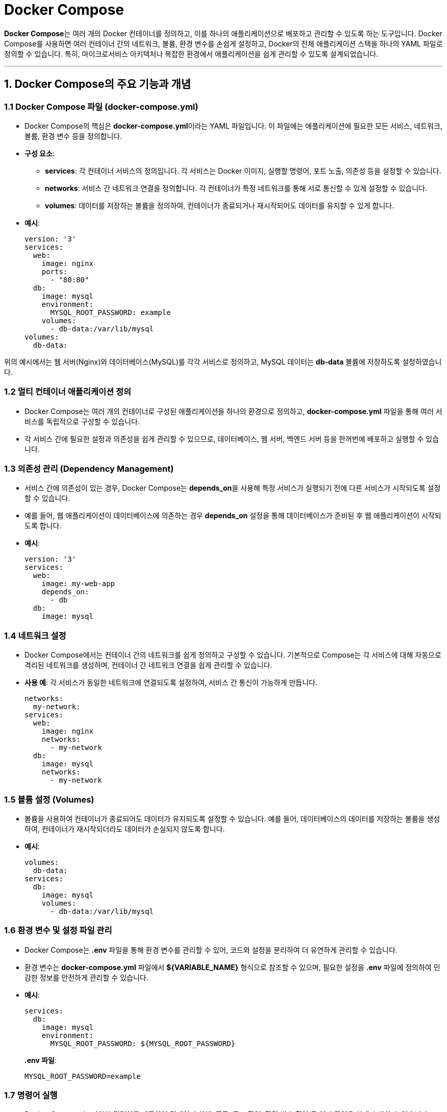 = Docker Compose

**Docker Compose**는 여러 개의 Docker 컨테이너를 정의하고, 이를 하나의 애플리케이션으로 배포하고 관리할 수 있도록 하는 도구입니다. Docker Compose를 사용하면 여러 컨테이너 간의 네트워크, 볼륨, 환경 변수를 손쉽게 설정하고, Docker의 전체 애플리케이션 스택을 하나의 YAML 파일로 정의할 수 있습니다. 특히, 마이크로서비스 아키텍처나 복잡한 환경에서 애플리케이션을 쉽게 관리할 수 있도록 설계되었습니다.

---

== 1. Docker Compose의 주요 기능과 개념

=== 1.1 **Docker Compose 파일 (docker-compose.yml)**
* Docker Compose의 핵심은 **docker-compose.yml**이라는 YAML 파일입니다. 이 파일에는 애플리케이션에 필요한 모든 서비스, 네트워크, 볼륨, 환경 변수 등을 정의합니다.
* **구성 요소**:
** **services**: 각 컨테이너 서비스의 정의입니다. 각 서비스는 Docker 이미지, 실행할 명령어, 포트 노출, 의존성 등을 설정할 수 있습니다.
** **networks**: 서비스 간 네트워크 연결을 정의합니다. 각 컨테이너가 특정 네트워크를 통해 서로 통신할 수 있게 설정할 수 있습니다.
** **volumes**: 데이터를 저장하는 볼륨을 정의하여, 컨테이너가 종료되거나 재시작되어도 데이터를 유지할 수 있게 합니다.
* **예시**:
+
[source,yaml]
----
version: '3'
services:
  web:
    image: nginx
    ports:
      - "80:80"
  db:
    image: mysql
    environment:
      MYSQL_ROOT_PASSWORD: example
    volumes:
      - db-data:/var/lib/mysql
volumes:
  db-data:
----

위의 예시에서는 웹 서버(Nginx)와 데이터베이스(MySQL)를 각각 서비스로 정의하고, MySQL 데이터는 **db-data** 볼륨에 저장하도록 설정하였습니다.

=== 1.2 **멀티 컨테이너 애플리케이션 정의**
* Docker Compose는 여러 개의 컨테이너로 구성된 애플리케이션을 하나의 환경으로 정의하고, **docker-compose.yml** 파일을 통해 여러 서비스를 독립적으로 구성할 수 있습니다.
* 각 서비스 간에 필요한 설정과 의존성을 쉽게 관리할 수 있으므로, 데이터베이스, 웹 서버, 백엔드 서버 등을 한꺼번에 배포하고 실행할 수 있습니다.

=== 1.3 **의존성 관리 (Dependency Management)**
* 서비스 간에 의존성이 있는 경우, Docker Compose는 **depends_on**을 사용해 특정 서비스가 실행되기 전에 다른 서비스가 시작되도록 설정할 수 있습니다.
* 예를 들어, 웹 애플리케이션이 데이터베이스에 의존하는 경우 **depends_on** 설정을 통해 데이터베이스가 준비된 후 웹 애플리케이션이 시작되도록 합니다.
* **예시**:
+
[source,yaml]
----
version: '3'
services:
  web:
    image: my-web-app
    depends_on:
      - db
  db:
    image: mysql
----

=== 1.4 **네트워크 설정**
* Docker Compose에서는 컨테이너 간의 네트워크를 쉽게 정의하고 구성할 수 있습니다. 기본적으로 Compose는 각 서비스에 대해 자동으로 격리된 네트워크를 생성하며, 컨테이너 간 네트워크 연결을 쉽게 관리할 수 있습니다.
* **사용 예**: 각 서비스가 동일한 네트워크에 연결되도록 설정하여, 서비스 간 통신이 가능하게 만듭니다.
+
[source,yaml]
----
networks:
  my-network:
services:
  web:
    image: nginx
    networks:
      - my-network
  db:
    image: mysql
    networks:
      - my-network
----

=== 1.5 **볼륨 설정 (Volumes)**
* 볼륨을 사용하여 컨테이너가 종료되어도 데이터가 유지되도록 설정할 수 있습니다. 예를 들어, 데이터베이스의 데이터를 저장하는 볼륨을 생성하여, 컨테이너가 재시작되더라도 데이터가 손실되지 않도록 합니다.
* **예시**:
+
[source,yaml]
----
volumes:
  db-data:
services:
  db:
    image: mysql
    volumes:
      - db-data:/var/lib/mysql
----

=== 1.6 **환경 변수 및 설정 파일 관리**
* Docker Compose는 **.env** 파일을 통해 환경 변수를 관리할 수 있어, 코드와 설정을 분리하여 더 유연하게 관리할 수 있습니다.
* 환경 변수는 **docker-compose.yml** 파일에서 **${VARIABLE_NAME}** 형식으로 참조할 수 있으며, 필요한 설정을 **.env** 파일에 정의하여 민감한 정보를 안전하게 관리할 수 있습니다.
* **예시**:
+
[source,yaml]
----
services:
  db:
    image: mysql
    environment:
      MYSQL_ROOT_PASSWORD: ${MYSQL_ROOT_PASSWORD}
----
+
**.env 파일**:
+
[source,text]
----
MYSQL_ROOT_PASSWORD=example
----

=== 1.7 **명령어 실행**
* Docker Compose는 다양한 명령어를 제공하여 컨테이너 실행, 종료, 로그 확인, 환경 변수 확인 등 여러 작업을 쉽게 수행할 수 있습니다.
* 주요 명령어:
** **docker-compose up**: **docker-compose.yml** 파일을 기반으로 정의된 모든 서비스를 시작합니다.
** **docker-compose down**: 실행 중인 모든 서비스를 종료하고 네트워크, 볼륨 등을 정리합니다.
** **docker-compose logs**: 서비스의 로그를 확인하여 실행 상태나 오류를 파악할 수 있습니다.
** **docker-compose ps**: 현재 실행 중인 컨테이너 상태를 확인합니다.
** **docker-compose exec [service_name] [command]**: 특정 컨테이너 내에서 명령어를 실행합니다.

---

== 2. Docker Compose의 주요 활용 사례

=== 2.1 **마이크로서비스 아키텍처**
* Docker Compose는 각 서비스를 독립된 컨테이너로 배포하는 마이크로서비스 아키텍처에서 유용합니다. 여러 마이크로서비스가 각각의 컨테이너에서 동작하고, 서로 독립적으로 배포 및 업데이트할 수 있습니다.

=== 2.2 **테스트 환경 설정**
* 개발과 테스트 환경을 분리할 때, Docker Compose를 사용해 동일한 설정을 쉽게 복제할 수 있습니다. 예를 들어, 개발 환경에서는 간단한 SQLite 데이터베이스를 사용하고, 테스트 환경에서는 MySQL과 같이 실제 운영 환경과 유사한 데이터베이스를 사용하는 설정을 정의할 수 있습니다.

=== 2.3 **로컬 개발 환경 구축**
* Docker Compose는 개발 환경에 필요한 데이터베이스, 캐시 서버, 웹 서버 등을 포함한 전체 환경을 로컬에 구성할 수 있게 해줍니다. 개발자는 별도의 환경 설정 없이 **docker-compose up** 명령어 하나로 전체 개발 환경을 구축할 수 있습니다.

=== 2.4 **CI/CD 파이프라인 통합**
* Docker Compose는 CI/CD 파이프라인에서 애플리케이션을 테스트하거나, 애플리케이션을 빌드하여 배포할 때에도 사용할 수 있습니다. 다양한 서비스의 의존성을 한 번에 처리할 수 있어 효율적인 자동화가 가능합니다.

== 3. Docker Compose의 장점과 단점

=== 3.1 장점
* **배포 및 관리 용이성**: 복잡한 서비스 환경을 하나의 YAML 파일로 정의할 수 있어, 배포와 관리를 용이하게 해줍니다.
* **개발 환경 통합**: 개발 환경을 코드로 정의함으로써 일관된 개발 환경을 유지할 수 있으며, 팀원 간의 환경 차이를 줄여 줍니다.
* **확장성 및 유연성**: 네트워크, 볼륨, 의존성 관리 등 여러 설정을 유연하게 할 수 있어, 다양한 애플리케이션 요구 사항에 맞게 조정 가능합니다.

=== 3.2 단점
* **복잡한 환경 관리 한계**: 복잡한 클러스터 관리나 높은 확장성이 필요한 경우 Kubernetes 같은 컨테이너 오케스트레이션 도구가 필요할 수 있습니다.
* **보안 제한**: Docker Compose는 로컬 환경에서 사용하는 것이 일반적이며, 보안 설정이 다소 제한적일 수 있습니다. 운영 환경에 적용할 경우 보안 설정을 강화해야 합니다.


== 4. **정리**

* Docker Compose는 Docker 컨테이너 환경을 손쉽게 관리하고 배포할 수 있는 강력한 도구로, 특히 마이크로서비스 환경이나 복잡한 애플리케이션 스택에서 유용합니다.
* **docker-compose.yml** 파일 하나로 전체 서비스를 정의하고 실행할 수 있어, 개발과 테스트 자동화를 손쉽게 구현할 수 있습니다.

---

[cols="1a,1a,1a",grid=none,frame=none]
|===
<s|
^s|link:../../../README.md[목차]
>s|
|===